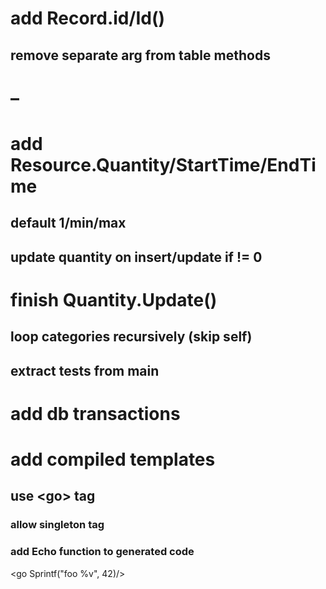 * add Record.id/Id()
** remove separate arg from table methods
* --
* add Resource.Quantity/StartTime/EndTime
** default 1/min/max
** update quantity on insert/update if != 0
* finish Quantity.Update()
** loop categories recursively (skip self)
** extract tests from main
* add db transactions
* add compiled templates
** use <go> tag
*** allow singleton tag
*** add Echo function to generated code
<go Sprintf("foo %v", 42)/>
